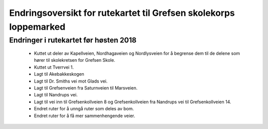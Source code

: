 Endringsoversikt for rutekartet til Grefsen skolekorps loppemarked
==================================================================

Endringer i rutekartet før høsten 2018
--------------------------------------

 * Kuttet ut deler av Kapellveien, Nordhagaveien og Nordlysveien for å
   begrense dem til de delene som hører til skolekretsen for Grefsen
   Skole.
 * Kuttet ut Tverrvei 1.
 * Lagt til Akebakkeskogen
 * Lagt til Dr. Smiths vei mot Glads vei.
 * Lagt til Grefsenveien fra Saturnveien til Marsveien.
 * Lagt til Nandrups vei.
 * Lagt til vei inn til Grefsenkollveien 8 og Grefsenkollveien fra
   Nandrups vei til Grefsenkollveien 14.
 * Endret ruter for å unngå ruter som deles av bom.
 * Endret ruter for å få mer sammenhengende veier.
